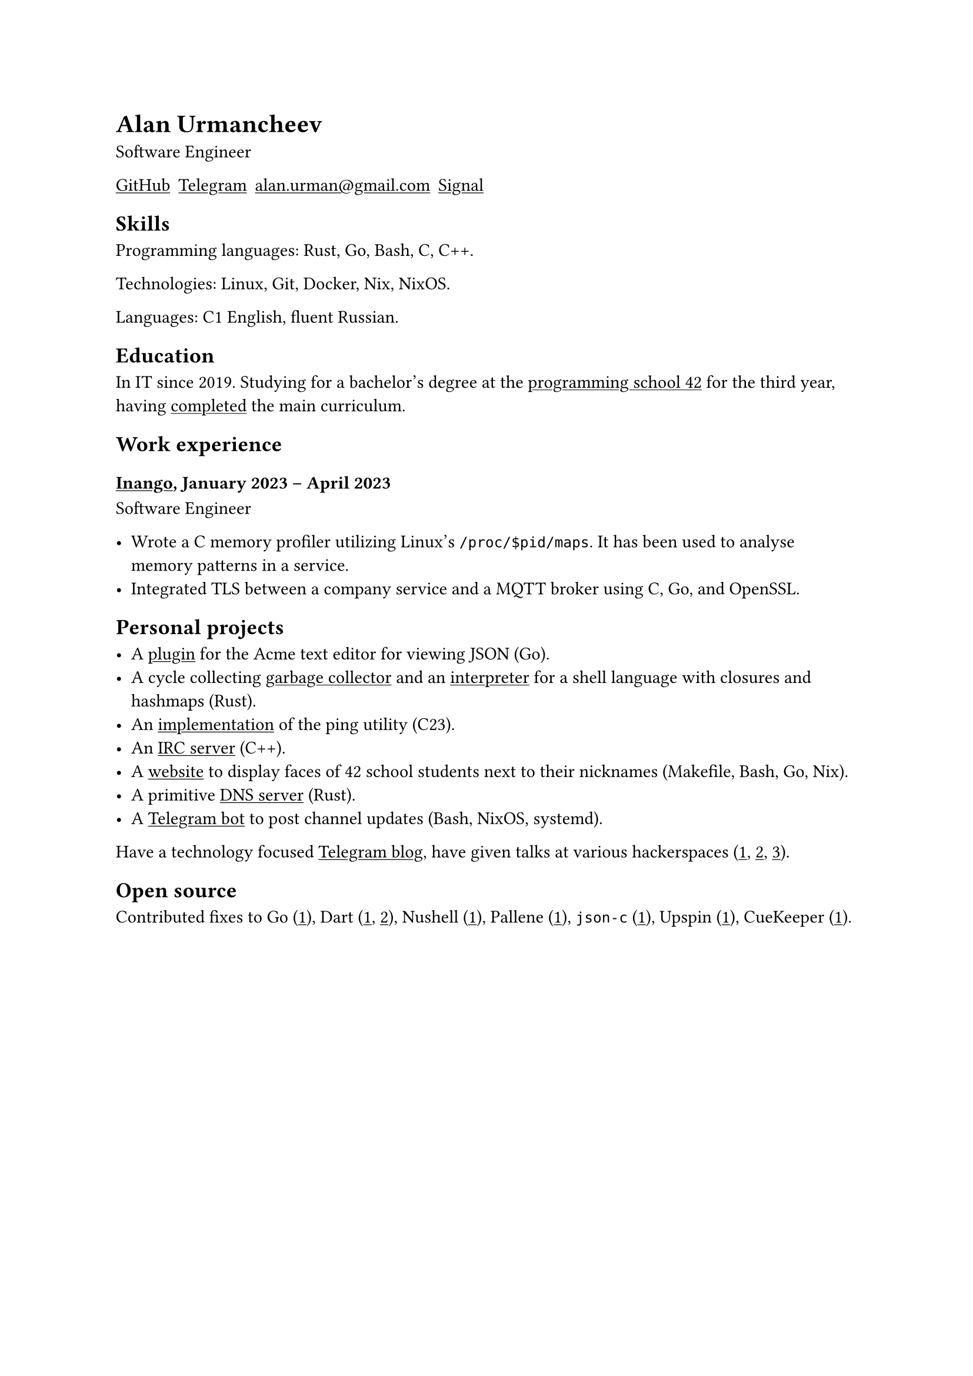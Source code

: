 = Alan Urmancheev

Software Engineer

#show link: underline

#{
    let contacts = (
        link("https://github.com/alurm")[GitHub],
        link("https://t.me/alurm")[Telegram],
        link("mailto:alan.urman@gmail.com"),
        link("https://signal.me/#eu/ZH-viwUBe-3OuVix322oldcqy63d1zCk3Alea4RDRTO00KwKthBN25zt88Ut3isI")[Signal],
    )
    grid(columns: contacts.len(), gutter: 5pt, ..contacts)
}

== Skills

Programming languages: Rust, Go, Bash, C, C++.

Technologies: Linux, Git, Docker, Nix, NixOS.

Languages: C1 English, fluent Russian.

== Education

In IT since 2019. Studying for a bachelor's degree at the #link("https://42.fr")[programming school 42] for the third year, having #link("https://raw.githubusercontent.com/alurm/alurm.github.io/refs/heads/master/resume/alan-urmancheev-42-common-core.pdf")[completed] the main curriculum.

== Work experience

=== #link("https://inango.com")[Inango], January 2023 -- April 2023

Software Engineer

- Wrote a C memory profiler utilizing Linux's `/proc/$pid/maps`. It has been used to analyse memory patterns in a service.
- Integrated TLS between a company service and a MQTT broker using C, Go, and OpenSSL.

== Personal projects

- A #link("https://github.com/alurm/JSON")[plugin] for the Acme text editor for viewing JSON (Go).
- A cycle collecting #link("https://github.com/alurm/rust-gc-sh/blob/main/gc/README.md")[garbage collector] and an #link("https://github.com/alurm/rust-gc-sh")[interpreter] for a shell language with closures and hashmaps (Rust).
- An #link("https://github.com/alurm/42-ping")[implementation] of the ping utility (C23).
- An #link("https://github.com/alurm/irc")[IRC server] (C++).
- A #link("https://github.com/alurm/pisciners-faces")[website] to display faces of 42 school students next to their nicknames (Makefile, Bash, Go, Nix).
- A primitive #link("https://github.com/alurm/rustdns")[DNS server] (Rust).
- A #link("https://github.com/alurm/tsoping")[Telegram bot] to post channel updates (Bash, NixOS, systemd).

Have a technology focused #link("https://t.me/alurman")[Telegram blog], have given talks at various hackerspaces (#link("https://youtube.com/watch?v=BzqpjE7lgxw")[1], #link("https://youtube.com/watch?v=TJBGWVVmSNE")[2], #link("https://youtube.com/watch?v=noEbul27dHE")[3]).

== Open source

Contributed fixes to
Go (#link("https://github.com/golang/go/issues/62225")[1]),
Dart (#link("https://github.com/dart-lang/site-www/pull/4618")[1], #link("https://github.com/dart-lang/site-www/pull/5825")[2]),
Nushell (#link("https://github.com/nushell/nushell.github.io/pull/835")[1]),
Pallene (#link("https://github.com/pallene-lang/pallene/pull/570")[1]),
`json-c` (#link("https://github.com/json-c/json-c/pull/858")[1]),
Upspin (#link("https://github.com/upspin/upspin/issues/663")[1]),
CueKeeper (#link("https://github.com/talex5/cuekeeper/pull/45")[1]).
